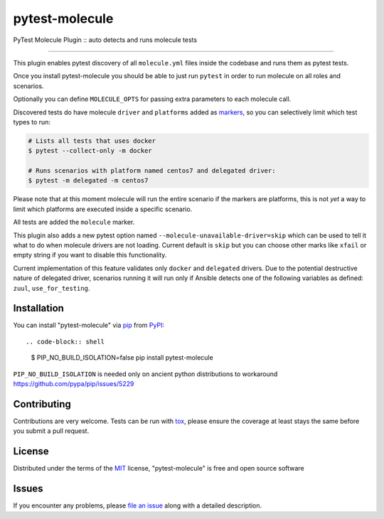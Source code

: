 ===============
pytest-molecule
===============

.. image:: https://img.shields.io/pypi/v/pytest-molecule.svg
    :target: https://pypi.org/project/pytest-molecule
    :alt: PyPI version

.. image:: https://img.shields.io/pypi/pyversions/pytest-molecule.svg
    :target: https://pypi.org/project/pytest-molecule
    :alt: Python versions

.. image:: https://travis-ci.org/pycontribs/pytest-molecule.svg?branch=master
    :target: https://travis-ci.org/pycontribs/pytest-molecule
    :alt: See Build Status on Travis CI

.. image:: https://img.shields.io/badge/code%20style-black-000000.svg
    :target: https://github.com/python/black
    :alt: Python Black Code Style

PyTest Molecule Plugin :: auto detects and runs molecule tests

----

This plugin enables pytest discovery of all ``molecule.yml`` files inside the
codebase and runs them as pytest tests.

Once you install pytest-molecule you should be able to just run ``pytest`` in
order to run molecule on all roles and scenarios.

Optionally you can define ``MOLECULE_OPTS`` for passing extra parameters to
each molecule call.

Discovered tests do have molecule ``driver`` and ``platforms`` added as
markers_, so you can selectively limit which test types to run:

.. code-block:: shell

    # Lists all tests that uses docker
    $ pytest --collect-only -m docker

    # Runs scenarios with platform named centos7 and delegated driver:
    $ pytest -m delegated -m centos7

Please note that at this moment molecule will run the entire scenario if the
markers are platforms, this is not *yet* a way to limit which platforms are
executed inside a specific scenario.

All tests are added the ``molecule`` marker.

This plugin also adds a new pytest option named
``--molecule-unavailable-driver=skip`` which can be used to tell it what to do
when molecule drivers are not loading. Current default is ``skip`` but you
can choose other marks like ``xfail`` or empty string if you want to disable
this functionality.

Current implementation of this feature validates only ``docker`` and
``delegated`` drivers.  Due to the potential destructive nature of delegated
driver, scenarios running it will run only if Ansible detects one of the
following variables as defined: ``zuul``, ``use_for_testing``.

Installation
------------

You can install "pytest-molecule" via pip_ from PyPI_::

.. code-block:: shell

    $ PIP_NO_BUILD_ISOLATION=false pip install pytest-molecule

``PIP_NO_BUILD_ISOLATION`` is needed only on ancient python distributions to
workaround https://github.com/pypa/pip/issues/5229

Contributing
------------
Contributions are very welcome. Tests can be run with tox_, please ensure
the coverage at least stays the same before you submit a pull request.

License
-------

Distributed under the terms of the MIT_ license, "pytest-molecule" is free
and open source software


Issues
------

If you encounter any problems, please `file an issue`_ along with a detailed
description.

.. _`MIT`: http://opensource.org/licenses/MIT
.. _`file an issue`: https://github.com/ssbarnea/pytest-molecule/issues
.. _`pytest`: https://github.com/pytest-dev/pytest
.. _`tox`: https://tox.readthedocs.io/en/latest/
.. _`pip`: https://pypi.org/project/pip/
.. _`PyPI`: https://pypi.org/project
.. _markers: http://doc.pytest.org/en/latest/example/markers.html
